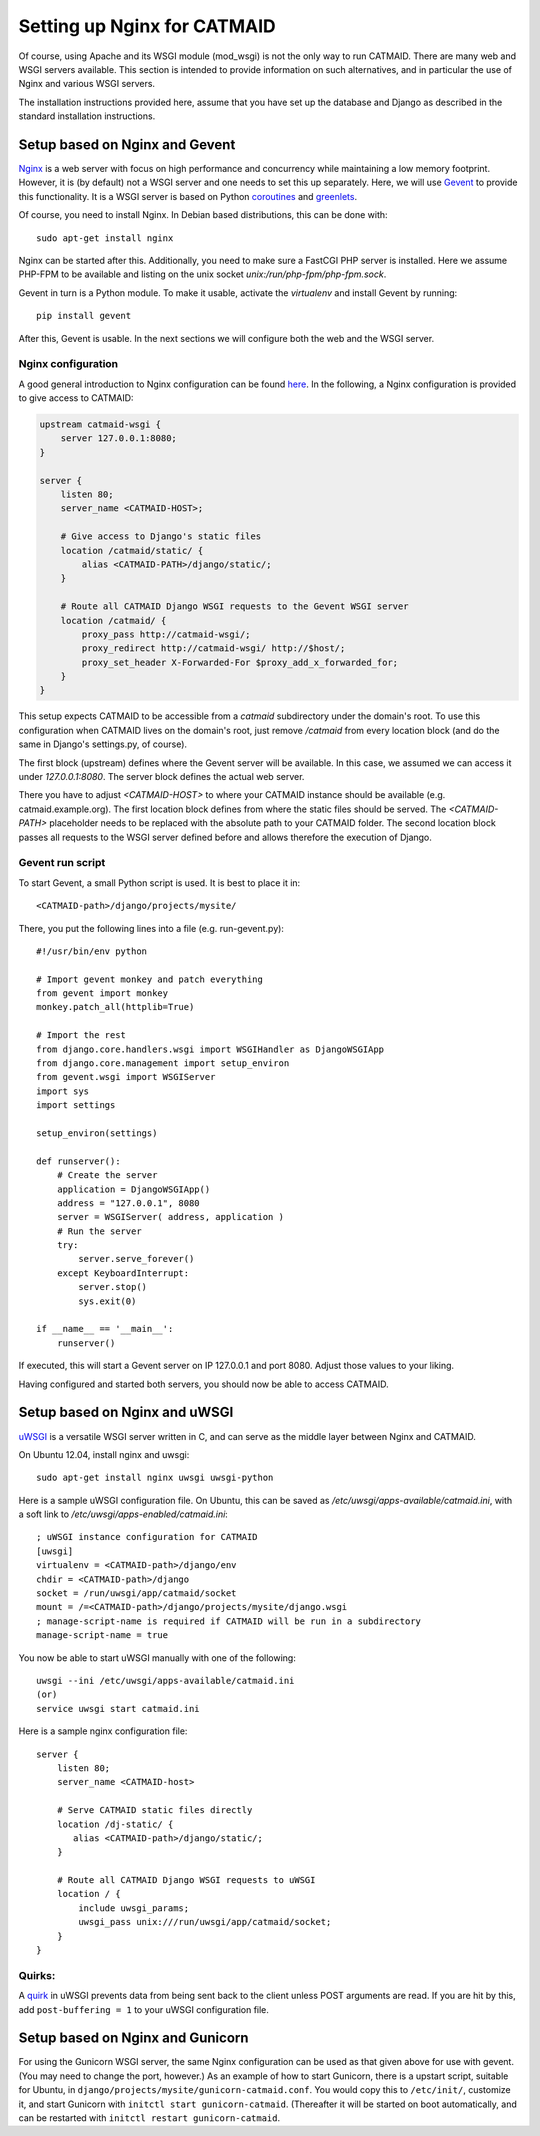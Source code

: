 .. _alternative-install:

Setting up Nginx for CATMAID
============================

Of course, using Apache and its WSGI module (mod_wsgi) is not the only
way to run CATMAID. There are many web and WSGI servers available.
This section is intended to provide information on such
alternatives, and in particular the use of Nginx and various
WSGI servers.

The installation instructions provided here, assume that you have set up
the database and Django as described in the standard installation
instructions.

Setup based on Nginx and Gevent
-------------------------------

`Nginx  <http://nginx.org/>`_ is a web server with focus on high performance
and concurrency while maintaining a low memory footprint. However, it is
(by default) not a WSGI server and one needs to set this up separately. Here,
we will use `Gevent <http://gevent.org/>`_ to provide this functionality. It
is a WSGI server is based on Python `coroutines <http://en.wikipedia.org/wiki/Coroutine>`_
and `greenlets <http://greenlet.readthedocs.org/en/latest/>`_.

Of course, you need to install Nginx. In Debian based distributions, this can
be done with::

  sudo apt-get install nginx

Nginx can be started after this. Additionally, you need to make sure a FastCGI
PHP server is installed. Here we assume PHP-FPM to be available and listing on
the unix socket *unix:/run/php-fpm/php-fpm.sock*.

Gevent in turn is a Python module. To make it usable, activate the *virtualenv*
and install Gevent by running::

  pip install gevent

After this, Gevent is usable. In the next sections we will configure both
the web and the WSGI server.

Nginx configuration
###################

A good general introduction to Nginx configuration can be found
`here <http://blog.martinfjordvald.com/2010/07/nginx-primer/>`_. In the
following, a Nginx configuration is provided to give access to CATMAID:

.. code-block:: nginx

  upstream catmaid-wsgi {
      server 127.0.0.1:8080;
  }

  server {
      listen 80;
      server_name <CATMAID-HOST>;

      # Give access to Django's static files
      location /catmaid/static/ {
          alias <CATMAID-PATH>/django/static/;
      }

      # Route all CATMAID Django WSGI requests to the Gevent WSGI server
      location /catmaid/ {
          proxy_pass http://catmaid-wsgi/;
          proxy_redirect http://catmaid-wsgi/ http://$host/;
          proxy_set_header X-Forwarded-For $proxy_add_x_forwarded_for;
      }
  }

This setup expects CATMAID to be accessible from a `catmaid` subdirectory
under the domain's root. To use this configuration when CATMAID lives on
the domain's root, just remove `/catmaid` from every location block (and
do the same in Django's settings.py, of course).

The first block (upstream) defines where the Gevent server will be available.
In this case, we assumed we can access it under `127.0.0.1:8080`. The server
block defines the actual web server.

There you have to adjust `<CATMAID-HOST>` to where your CATMAID instance
should be available (e.g. catmaid.example.org). The first location block
defines from where the static files should be served. The `<CATMAID-PATH>`
placeholder needs to be replaced with the absolute path to your CATMAID
folder. The second location block passes all requests to the WSGI server
defined before and allows therefore the execution of Django.

Gevent run script
#################

To start Gevent, a small Python script is used. It is best to place it in::

  <CATMAID-path>/django/projects/mysite/

There, you put the following lines into a file (e.g. run-gevent.py)::

  #!/usr/bin/env python

  # Import gevent monkey and patch everything
  from gevent import monkey
  monkey.patch_all(httplib=True)

  # Import the rest
  from django.core.handlers.wsgi import WSGIHandler as DjangoWSGIApp
  from django.core.management import setup_environ
  from gevent.wsgi import WSGIServer
  import sys
  import settings

  setup_environ(settings)

  def runserver():
      # Create the server
      application = DjangoWSGIApp()
      address = "127.0.0.1", 8080
      server = WSGIServer( address, application )
      # Run the server
      try:
          server.serve_forever()
      except KeyboardInterrupt:
          server.stop()
          sys.exit(0)
  
  if __name__ == '__main__':
      runserver()

If executed, this will start a Gevent server on IP 127.0.0.1 and port 8080.
Adjust those values to your liking.

Having configured and started both servers, you should now be able to access
CATMAID.

Setup based on Nginx and uWSGI
------------------------------

`uWSGI <http://projects.unbit.it/uwsgi/>`_ is a versatile WSGI server written in C,
and can serve as the middle layer between Nginx and CATMAID.

On Ubuntu 12.04, install nginx and uwsgi::

  sudo apt-get install nginx uwsgi uwsgi-python

Here is a sample uWSGI configuration file.  On Ubuntu, this can be saved as 
*/etc/uwsgi/apps-available/catmaid.ini*, with a soft link to */etc/uwsgi/apps-enabled/catmaid.ini*::

  ; uWSGI instance configuration for CATMAID
  [uwsgi]
  virtualenv = <CATMAID-path>/django/env
  chdir = <CATMAID-path>/django
  socket = /run/uwsgi/app/catmaid/socket
  mount = /=<CATMAID-path>/django/projects/mysite/django.wsgi
  ; manage-script-name is required if CATMAID will be run in a subdirectory
  manage-script-name = true

You now be able to start uWSGI manually with one of the following::

   uwsgi --ini /etc/uwsgi/apps-available/catmaid.ini 
   (or)
   service uwsgi start catmaid.ini

Here is a sample nginx configuration file::

  server {
      listen 80;
      server_name <CATMAID-host>

      # Serve CATMAID static files directly
      location /dj-static/ {
         alias <CATMAID-path>/django/static/;
      }

      # Route all CATMAID Django WSGI requests to uWSGI
      location / {
          include uwsgi_params;
          uwsgi_pass unix:///run/uwsgi/app/catmaid/socket;
      }
  }

Quirks:
#######

A `quirk <https://code.djangoproject.com/ticket/19615>`_ in uWSGI prevents data from being
sent back to the client unless POST arguments are read.  If you are hit by this,
add ``post-buffering = 1`` to your uWSGI configuration file.

Setup based on Nginx and Gunicorn
---------------------------------

For using the Gunicorn WSGI server, the same Nginx configuration
can be used as that given above for use with gevent.  (You may
need to change the port, however.)  As an example of how to
start Gunicorn, there is a upstart script, suitable for Ubuntu,
in ``django/projects/mysite/gunicorn-catmaid.conf``.  You would
copy this to ``/etc/init/``, customize it, and start Gunicorn
with ``initctl start gunicorn-catmaid``.  (Thereafter it will be
started on boot automatically, and can be restarted with
``initctl restart gunicorn-catmaid``.
